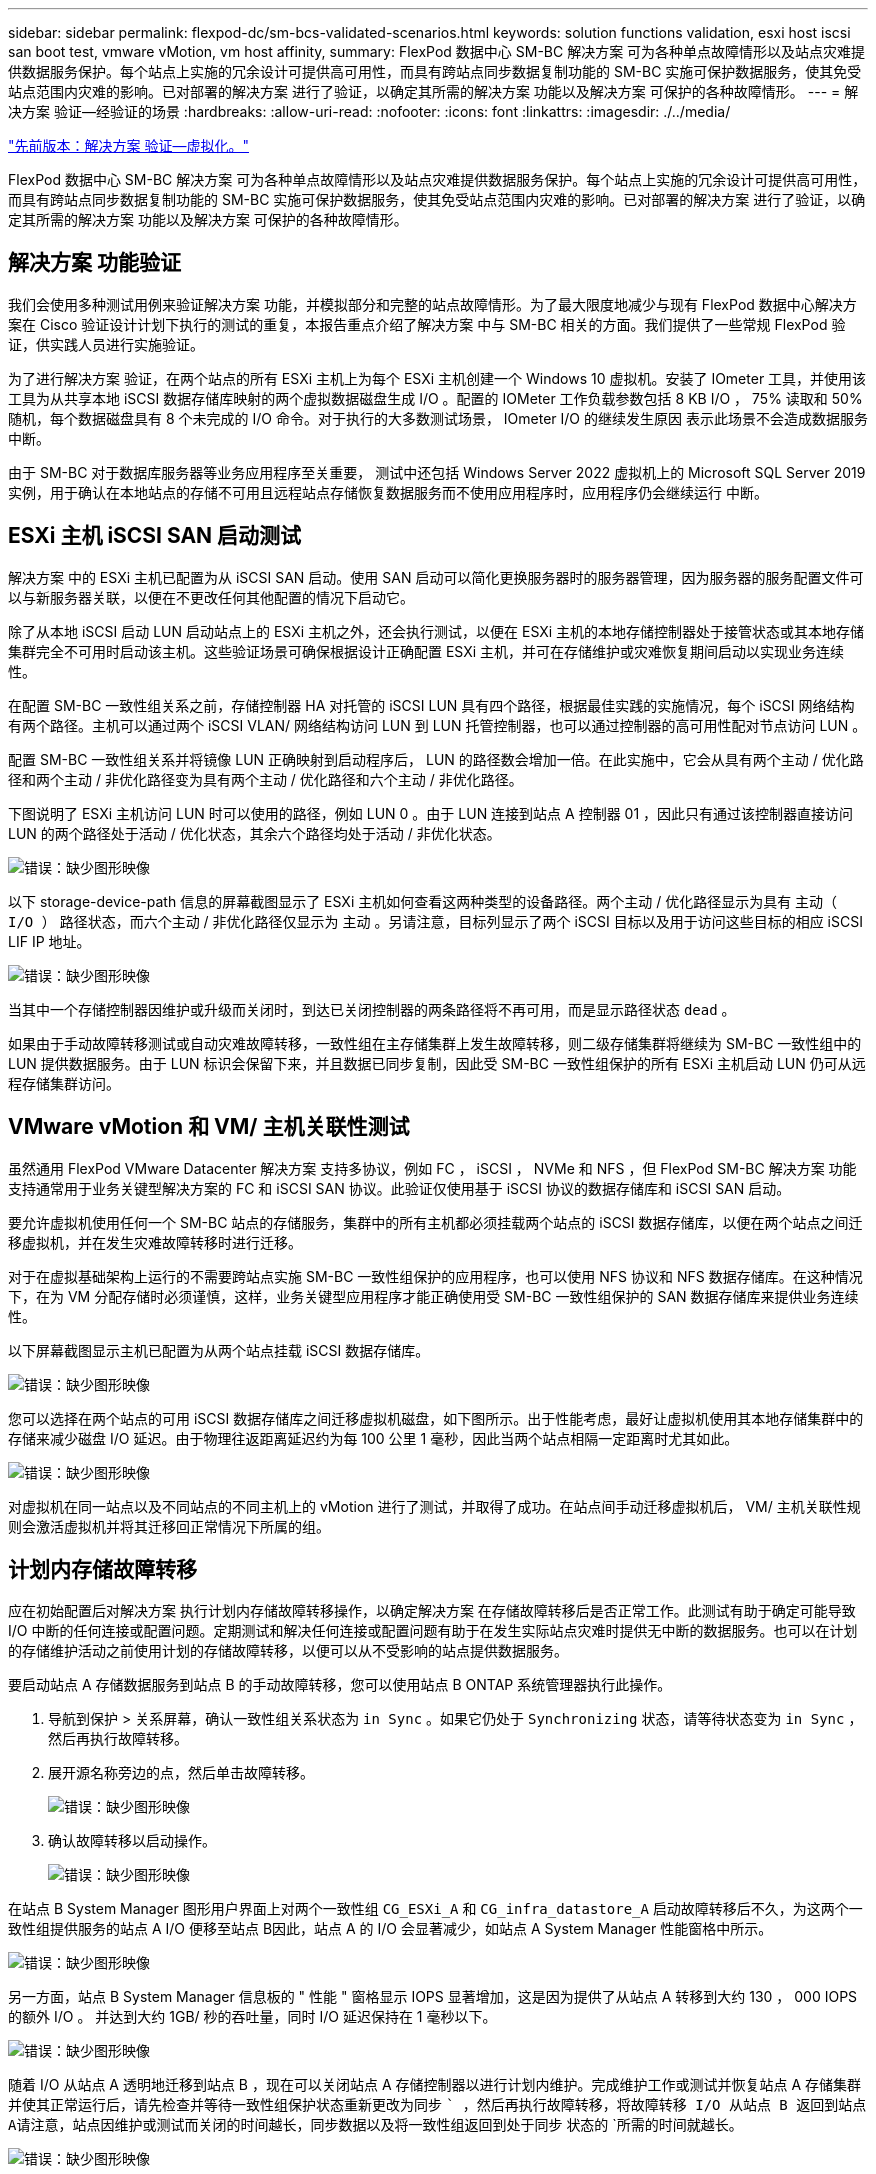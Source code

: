 ---
sidebar: sidebar 
permalink: flexpod-dc/sm-bcs-validated-scenarios.html 
keywords: solution functions validation, esxi host iscsi san boot test, vmware vMotion, vm host affinity, 
summary: FlexPod 数据中心 SM-BC 解决方案 可为各种单点故障情形以及站点灾难提供数据服务保护。每个站点上实施的冗余设计可提供高可用性，而具有跨站点同步数据复制功能的 SM-BC 实施可保护数据服务，使其免受站点范围内灾难的影响。已对部署的解决方案 进行了验证，以确定其所需的解决方案 功能以及解决方案 可保护的各种故障情形。 
---
= 解决方案 验证—经验证的场景
:hardbreaks:
:allow-uri-read: 
:nofooter: 
:icons: font
:linkattrs: 
:imagesdir: ./../media/


link:sm-bcs-virtualization.html["先前版本：解决方案 验证—虚拟化。"]

[role="lead"]
FlexPod 数据中心 SM-BC 解决方案 可为各种单点故障情形以及站点灾难提供数据服务保护。每个站点上实施的冗余设计可提供高可用性，而具有跨站点同步数据复制功能的 SM-BC 实施可保护数据服务，使其免受站点范围内灾难的影响。已对部署的解决方案 进行了验证，以确定其所需的解决方案 功能以及解决方案 可保护的各种故障情形。



== 解决方案 功能验证

我们会使用多种测试用例来验证解决方案 功能，并模拟部分和完整的站点故障情形。为了最大限度地减少与现有 FlexPod 数据中心解决方案在 Cisco 验证设计计划下执行的测试的重复，本报告重点介绍了解决方案 中与 SM-BC 相关的方面。我们提供了一些常规 FlexPod 验证，供实践人员进行实施验证。

为了进行解决方案 验证，在两个站点的所有 ESXi 主机上为每个 ESXi 主机创建一个 Windows 10 虚拟机。安装了 IOmeter 工具，并使用该工具为从共享本地 iSCSI 数据存储库映射的两个虚拟数据磁盘生成 I/O 。配置的 IOMeter 工作负载参数包括 8 KB I/O ， 75% 读取和 50% 随机，每个数据磁盘具有 8 个未完成的 I/O 命令。对于执行的大多数测试场景， IOmeter I/O 的继续发生原因 表示此场景不会造成数据服务中断。

由于 SM-BC 对于数据库服务器等业务应用程序至关重要， 测试中还包括 Windows Server 2022 虚拟机上的 Microsoft SQL Server 2019 实例，用于确认在本地站点的存储不可用且远程站点存储恢复数据服务而不使用应用程序时，应用程序仍会继续运行 中断。



== ESXi 主机 iSCSI SAN 启动测试

解决方案 中的 ESXi 主机已配置为从 iSCSI SAN 启动。使用 SAN 启动可以简化更换服务器时的服务器管理，因为服务器的服务配置文件可以与新服务器关联，以便在不更改任何其他配置的情况下启动它。

除了从本地 iSCSI 启动 LUN 启动站点上的 ESXi 主机之外，还会执行测试，以便在 ESXi 主机的本地存储控制器处于接管状态或其本地存储集群完全不可用时启动该主机。这些验证场景可确保根据设计正确配置 ESXi 主机，并可在存储维护或灾难恢复期间启动以实现业务连续性。

在配置 SM-BC 一致性组关系之前，存储控制器 HA 对托管的 iSCSI LUN 具有四个路径，根据最佳实践的实施情况，每个 iSCSI 网络结构有两个路径。主机可以通过两个 iSCSI VLAN/ 网络结构访问 LUN 到 LUN 托管控制器，也可以通过控制器的高可用性配对节点访问 LUN 。

配置 SM-BC 一致性组关系并将镜像 LUN 正确映射到启动程序后， LUN 的路径数会增加一倍。在此实施中，它会从具有两个主动 / 优化路径和两个主动 / 非优化路径变为具有两个主动 / 优化路径和六个主动 / 非优化路径。

下图说明了 ESXi 主机访问 LUN 时可以使用的路径，例如 LUN 0 。由于 LUN 连接到站点 A 控制器 01 ，因此只有通过该控制器直接访问 LUN 的两个路径处于活动 / 优化状态，其余六个路径均处于活动 / 非优化状态。

image:sm-bcs-image47.png["错误：缺少图形映像"]

以下 storage-device-path 信息的屏幕截图显示了 ESXi 主机如何查看这两种类型的设备路径。两个主动 / 优化路径显示为具有 `主动（ I/O ）` 路径状态，而六个主动 / 非优化路径仅显示为 `主动` 。另请注意，目标列显示了两个 iSCSI 目标以及用于访问这些目标的相应 iSCSI LIF IP 地址。

image:sm-bcs-image48.png["错误：缺少图形映像"]

当其中一个存储控制器因维护或升级而关闭时，到达已关闭控制器的两条路径将不再可用，而是显示路径状态 `dead` 。

如果由于手动故障转移测试或自动灾难故障转移，一致性组在主存储集群上发生故障转移，则二级存储集群将继续为 SM-BC 一致性组中的 LUN 提供数据服务。由于 LUN 标识会保留下来，并且数据已同步复制，因此受 SM-BC 一致性组保护的所有 ESXi 主机启动 LUN 仍可从远程存储集群访问。



== VMware vMotion 和 VM/ 主机关联性测试

虽然通用 FlexPod VMware Datacenter 解决方案 支持多协议，例如 FC ， iSCSI ， NVMe 和 NFS ，但 FlexPod SM-BC 解决方案 功能支持通常用于业务关键型解决方案的 FC 和 iSCSI SAN 协议。此验证仅使用基于 iSCSI 协议的数据存储库和 iSCSI SAN 启动。

要允许虚拟机使用任何一个 SM-BC 站点的存储服务，集群中的所有主机都必须挂载两个站点的 iSCSI 数据存储库，以便在两个站点之间迁移虚拟机，并在发生灾难故障转移时进行迁移。

对于在虚拟基础架构上运行的不需要跨站点实施 SM-BC 一致性组保护的应用程序，也可以使用 NFS 协议和 NFS 数据存储库。在这种情况下，在为 VM 分配存储时必须谨慎，这样，业务关键型应用程序才能正确使用受 SM-BC 一致性组保护的 SAN 数据存储库来提供业务连续性。

以下屏幕截图显示主机已配置为从两个站点挂载 iSCSI 数据存储库。

image:sm-bcs-image49.png["错误：缺少图形映像"]

您可以选择在两个站点的可用 iSCSI 数据存储库之间迁移虚拟机磁盘，如下图所示。出于性能考虑，最好让虚拟机使用其本地存储集群中的存储来减少磁盘 I/O 延迟。由于物理往返距离延迟约为每 100 公里 1 毫秒，因此当两个站点相隔一定距离时尤其如此。

image:sm-bcs-image50.png["错误：缺少图形映像"]

对虚拟机在同一站点以及不同站点的不同主机上的 vMotion 进行了测试，并取得了成功。在站点间手动迁移虚拟机后， VM/ 主机关联性规则会激活虚拟机并将其迁移回正常情况下所属的组。



== 计划内存储故障转移

应在初始配置后对解决方案 执行计划内存储故障转移操作，以确定解决方案 在存储故障转移后是否正常工作。此测试有助于确定可能导致 I/O 中断的任何连接或配置问题。定期测试和解决任何连接或配置问题有助于在发生实际站点灾难时提供无中断的数据服务。也可以在计划的存储维护活动之前使用计划的存储故障转移，以便可以从不受影响的站点提供数据服务。

要启动站点 A 存储数据服务到站点 B 的手动故障转移，您可以使用站点 B ONTAP 系统管理器执行此操作。

. 导航到保护 > 关系屏幕，确认一致性组关系状态为 `in Sync` 。如果它仍处于 `Synchronizing` 状态，请等待状态变为 `in Sync` ，然后再执行故障转移。
. 展开源名称旁边的点，然后单击故障转移。
+
image:sm-bcs-image51.png["错误：缺少图形映像"]

. 确认故障转移以启动操作。
+
image:sm-bcs-image52.png["错误：缺少图形映像"]



在站点 B System Manager 图形用户界面上对两个一致性组 `CG_ESXi_A` 和 `CG_infra_datastore_A` 启动故障转移后不久，为这两个一致性组提供服务的站点 A I/O 便移至站点 B因此，站点 A 的 I/O 会显著减少，如站点 A System Manager 性能窗格中所示。

image:sm-bcs-image53.png["错误：缺少图形映像"]

另一方面，站点 B System Manager 信息板的 " 性能 " 窗格显示 IOPS 显著增加，这是因为提供了从站点 A 转移到大约 130 ， 000 IOPS 的额外 I/O 。 并达到大约 1GB/ 秒的吞吐量，同时 I/O 延迟保持在 1 毫秒以下。

image:sm-bcs-image54.png["错误：缺少图形映像"]

随着 I/O 从站点 A 透明地迁移到站点 B ，现在可以关闭站点 A 存储控制器以进行计划内维护。完成维护工作或测试并恢复站点 A 存储集群并使其正常运行后，请先检查并等待一致性组保护状态重新更改为同步 `` ，然后再执行故障转移，将故障转移 I/O 从站点 B 返回到站点 A请注意，站点因维护或测试而关闭的时间越长，同步数据以及将一致性组返回到处于同步` 状态的 `所需的时间就越长。

image:sm-bcs-image55.png["错误：缺少图形映像"]



== 计划外存储故障转移

发生实际灾难或进行灾难模拟期间，可能会发生计划外存储故障转移。例如，请参见下图，其中站点 A 的存储系统发生断电，触发计划外存储故障转移，站点 A LUN 的数据服务受 SM-BC 关系保护，然后从站点 B 继续提供

image:sm-bcs-image56.png["错误：缺少图形映像"]

要模拟站点 A 的存储灾难，可以通过物理关闭电源开关来关闭站点 A 的两个存储控制器，从而停止为控制器供电。 或者使用存储控制器服务处理器的 system power management 命令关闭控制器。

当站点 A 的存储集群断电时，站点 A 存储集群提供的数据服务会突然停止。然后，用于监控第三个站点的 SM-BC 解决方案 的 ONTAP 调解器会检测站点的存储故障情况，并使 SM-BC 解决方案 能够执行自动计划外故障转移。这样，站点 B 存储控制器就可以继续为与站点 A 建立的 SM-BC 一致性组关系中配置的 LUN 提供数据服务

从应用程序角度来看，操作系统会短暂暂停数据服务，同时检查 LUN 的路径状态，然后恢复正常运行的站点 B 存储控制器的可用路径上的 I/O 。

在验证测试期间，两个站点的 VM 上的 IOMeter 工具会为其本地数据存储库生成 I/O 。关闭站点 A 集群后， I/O 会短暂暂停，然后恢复。请参见以下两个数据，分别查看发生灾难前站点 A 和站点 B 存储集群的信息板，这些信息板显示每个站点的 IOPS 约为 80 ， 000 次，吞吐量约为 600 MB/ 秒。

image:sm-bcs-image57.png["错误：缺少图形映像"]

image:sm-bcs-image58.png["错误：缺少图形映像"]

关闭站点 A 的存储控制器后，我们可以直观地验证站点 B 存储控制器 I/O 是否急剧增加，以便代表站点 A 提供额外的数据服务（请参见下图）。此外， IOMeter VM 的 GUI 还显示，尽管站点 A 存储集群发生中断， I/O 仍会继续。请注意，如果有其他数据存储库由不受 SM-BC 关系保护的 LUN 提供支持，则在发生存储灾难时，这些数据存储库将无法再访问。因此，必须评估各种应用程序数据的业务需求，并将其正确放置在受 SM-BC 关系保护的数据存储库中，以确保业务连续性。

image:sm-bcs-image59.png["错误：缺少图形映像"]

当站点 A 集群关闭时，一致组的关系会显示 `不同步` 状态，如下图所示。重新打开站点 A 存储控制器的电源后，存储集群将启动，站点 A 和站点 B 之间的数据同步将自动进行。

image:sm-bcs-image60.png["错误：缺少图形映像"]

在将数据服务从站点 B 返回到站点 A 之前，您必须检查站点 A System Manager 并确保 SM-BC 关系正常运行且状态恢复同步。确认一致性组处于同步状态后，可以启动手动故障转移操作，将一致性组关系中的数据服务返回到站点 A

image:sm-bcs-image61.png["错误：缺少图形映像"]



== 完成站点维护或站点故障

站点可能需要进行站点维护，断电或受到飓风或地震等自然灾害的影响。因此，您必须练习计划内和计划外站点故障情形，以确保 FlexPod SM-BC 解决方案 配置正确，使其在所有业务关键型应用程序和数据服务发生此类故障时不受影响。已验证以下与站点相关的场景。

* 通过将虚拟机和关键数据服务迁移到另一站点来规划站点维护方案
* 通过关闭服务器和存储控制器以进行灾难模拟而发生计划外站点中断的情形


要使站点做好计划内站点维护的准备，需要将受影响的虚拟机迁移出站点并执行 vMotion 以及手动故障转移 SM-BC 一致性组关系，以便将虚拟机和关键数据服务迁移到备用站点。测试按两个不同的顺序执行：首先执行 VMotion ，然后执行 SM-BC 故障转移和先执行 SM-BC 故障转移，再执行 vMotion ，以确认虚拟机继续运行且数据服务未中断。

在执行计划内迁移之前，请更新 VM/ 主机关联性规则，以便站点上当前运行的 VM 自动迁移出正在维护的站点。以下屏幕截图显示了修改站点 A VM/ 主机关联性规则以使 VM 自动从站点 A 迁移到站点 B 的示例。您还可以选择临时禁用关联性规则，以便可以手动迁移 VM ，而不是指定现在需要在站点 B 上运行 VM 。

image:sm-bcs-image62.png["错误：缺少图形映像"]

迁移虚拟机和存储服务后，您可以关闭服务器，存储控制器，磁盘架和交换机的电源，并执行所需的站点维护活动。完成站点维护并恢复 FlexPod 实例后，您可以更改 VM 的主机组关联性以返回到其原始站点。之后，您应将 " 必须在组中的主机上运行 " VM/ 主机站点关联性规则改回 " 应在组中的主机上运行 " ，以便在发生灾难时，虚拟机可以在另一站点的主机上运行。在验证测试中，所有虚拟机均已成功迁移到另一站点，在对 SM-BC 关系执行故障转移后，数据服务继续正常运行。

对于计划外站点灾难模拟，服务器和存储控制器已关闭，以模拟站点灾难。VMware HA 功能可检测已关闭的虚拟机，并在运行正常的站点上重新启动这些虚拟机。此外，在第三个站点运行的 ONTAP 调解器会检测站点故障，而运行正常的站点会启动故障转移，并开始按预期为故障站点提供数据服务。

以下屏幕截图显示了存储控制器的服务处理器 CLI 用于突然关闭站点 A 集群以模拟站点 A 存储灾难。

image:sm-bcs-image63.png["错误：缺少图形映像"]

以下两个屏幕截图显示了由 NetApp 收集数据工具捕获并显示在 NASbox 监控工具的 Grafana 信息板中的存储集群的 Storage Virtual Machine 信息板。如 IOPS 和吞吐量图的右侧所示，站点 B 集群会在站点 A 集群关闭后立即接管集群 A 的存储工作负载。

image:sm-bcs-image64.png["错误：缺少图形映像"]

image:sm-bcs-image65.png["错误：缺少图形映像"]



== Microsoft SQL Server

Microsoft SQL Server 是一种广泛采用和部署的数据库平台，适用于企业 IT 。Microsoft SQL Server 2019 版为其关系和分析引擎提供了许多新功能和增强功能。它支持在内部，云中和混合环境中运行应用程序的工作负载，两者可以结合使用。此外，它还可以部署在多个平台上，包括 Windows ， Linux 和容器。

作为 FlexPod SM-BC 解决方案 业务关键型工作负载验证的一部分，安装在 Windows Server 2022 虚拟机上的 Microsoft SQL Server 2019 与 IOMeter 虚拟机一起提供，用于执行计划内和计划外存储故障转移测试。在 Windows Server 2022 VM 上，安装了 SQL Server Management Studio 来管理 SQL 服务器。在测试中，使用 HammerDB 数据库工具生成数据库事务。

HammerDB 数据库测试工具配置为使用 Microsoft SQL Server TPROC-C 工作负载进行测试。对于架构构建配置，这些选项已更新为使用包含 10 个虚拟用户的 100 个仓库，如以下屏幕截图所示。

image:sm-bcs-image66.png["错误：缺少图形映像"]

更新架构构建选项后，架构构建过程便已启动。几分钟后，由于使用 system processor 命令行界面命令大约同时关闭了双节点 AFF A250 存储集群的两个节点，因此出现了计划外模拟站点 B 存储集群故障。

在短暂暂停数据库事务后，启动了用于灾难修复的自动故障转移，并恢复了事务。以下屏幕截图显示了该时间的 HammerDB 事务计数器屏幕截图。由于 Microsoft SQL Server 的数据库通常驻留在站点 B 存储集群上，因此，当站点 B 的存储发生故障时，事务会短暂暂停，然后在发生自动故障转移后恢复。

image:sm-bcs-image67.png["错误：缺少图形映像"]

存储集群指标是通过在安装了 NetApp 收集监控工具的情况下使用 NAbox 工具捕获的。结果将显示在 Storage Virtual Machine 和其他存储对象的预定义 Grafana 信息板中。此信息板可提供延迟，吞吐量， IOPS 和其他详细信息的度量值，站点 B 和站点 A 的读取和写入统计信息将分开

此屏幕截图显示了站点 B 存储集群的 NAbox Grafana 性能信息板。

image:sm-bcs-image68.png["错误：缺少图形映像"]

在引入灾难之前，站点 B 存储集群的 IOPS 约为 100 ， 000 IOPS 。然后，由于发生灾难，性能指标在图形的右侧急剧下降到零。由于站点 B 存储集群已关闭，因此在发生灾难后，无法从站点 B 集群收集任何数据。

另一方面，在自动故障转移之后，站点 A 存储集群的 IOPS 从站点 B 中接管了其他工作负载。在以下屏幕截图中，您可以轻松地在 IOPS 和吞吐量图的右侧看到额外的工作负载，其中显示了站点 A 存储集群的 Nanbox Grafana 性能信息板。

image:sm-bcs-image69.png["错误：缺少图形映像"]

上述存储灾难测试场景确认，在数据库所在的站点 B 上， Microsoft SQL Server 工作负载可以在存储集群完全中断的情况下继续运行。检测到灾难并发生故障转移后，应用程序会透明地使用站点 A 存储集群提供的数据服务。

在计算层，当特定站点上运行的 VM 发生主机故障时， VM 会通过 VMware HA 功能自动重新启动。要使站点计算完全中断， VM/ 主机关联性规则允许在运行正常的站点上重新启动 VM 。但是，要使业务关键型应用程序能够提供无中断服务，需要使用基于应用程序的集群，例如 Microsoft 故障转移集群或基于 Kubernetes 容器的应用程序架构，以避免应用程序停机。请参见有关实施基于应用程序的集群的相关文档，该文档不在本技术报告的讨论范围之内。

link:sm-bcs-conclusion.html["接下来：总结。"]
